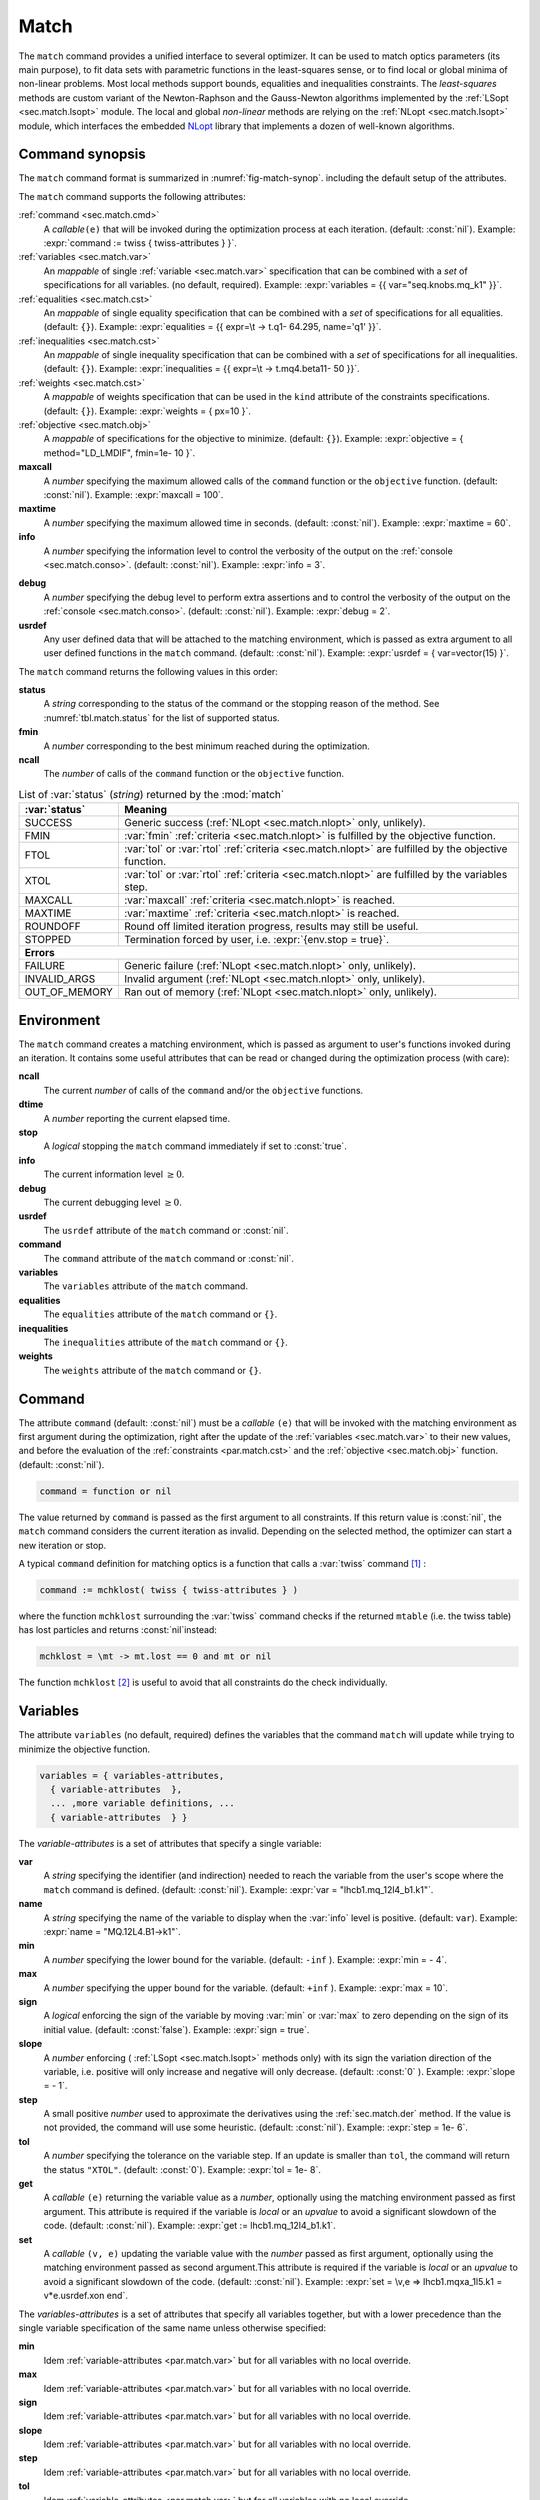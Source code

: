 .. role:: raw-latex(raw)
   :format: latex

Match
=====
.. _ch.cmd.match:

The :literal:`match` command provides a unified interface to several optimizer. It can be used to match optics parameters (its main purpose), to fit data sets with parametric functions in the least-squares sense, or to find local or global minima of non-linear problems. Most local methods support bounds, equalities and inequalities constraints. The *least-squares* methods are custom variant of the Newton-Raphson and the Gauss-Newton algorithms implemented by the :ref:`LSopt <sec.match.lsopt>` module. The local and global *non-linear* methods are relying on the :ref:`NLopt <sec.match.lsopt>` module, which interfaces the embedded `NLopt <https://nlopt.readthedocs.io/en/latest/>`_ library that implements a dozen of well-known algorithms.

Command synopsis
----------------
.. _sec.match.synop:


The :literal:`match` command format is summarized in :numref:`fig-match-synop`. including the default setup of the attributes.


.. code-block::
	:caption: Synopsis of the :literal:`match` command with default setup.
	:name: fig-match-synop

	status, fmin, ncall = match { 
		command		= function or nil, 
		variables 	= { variables-attributes }, 
					{ variable-attributes }, 
					..., more variable definitions, ... 
					{ variable-attributes }, 
		equalities 	= { constraints-attributes}, 
					{ constraint-attributes }, 
					..., more equality definitions, ... 
					{ constraint-attributes }, 
		inequalities 	= { constraints-attributes }, 
					{ constraint-attributes }, 
					..., more inequality definitions,... 
					{ constraint-attributes }, 
		weights 	= { weights-list }, 
		objective 	= {  objective-attributes }, 
		maxcall=nil,  	-- call limit 
		maxtime=nil,  	-- time limit 
		info=nil,  	-- information level (output on terminal) 
		debug=nil, 	-- debug information level (output on terminal) 
		usrdef=nil,  	-- user defined data attached to the environment 
	}


The :literal:`match` command supports the following attributes:

.. _match.attr:

:ref:`command <sec.match.cmd>`
	A *callable*\ :literal:`(e)` that will be invoked during the optimization process at each iteration. (default: :const:`nil`). 
	Example: :expr:`command := twiss { twiss-attributes } }`.

:ref:`variables <sec.match.var>`
	An *mappable* of single :ref:`variable <sec.match.var>` specification that can be combined with a *set* of specifications for all variables. (no default, required). 
	Example: :expr:`variables = {{ var="seq.knobs.mq_k1" }}`.

:ref:`equalities <sec.match.cst>`
	An *mappable* of single equality specification that can be combined with a *set* of specifications for all equalities. (default: :literal:`{}`). 
	Example: :expr:`equalities = {{  expr=\t -> t.q1- 64.295, name='q1' }}`.

:ref:`inequalities <sec.match.cst>`
	An *mappable* of single inequality specification that can be combined with a *set* of specifications for all inequalities. (default: :literal:`{}`). 
	Example: :expr:`inequalities = {{  expr=\t -> t.mq4.beta11- 50 }}`.

:ref:`weights <sec.match.cst>`
	A *mappable* of weights specification that can be used in the :literal:`kind` attribute of the constraints specifications. (default: :literal:`{}`). 
	Example: :expr:`weights = { px=10 }`.

:ref:`objective <sec.match.obj>`
	A *mappable* of specifications for the objective to minimize. (default: :literal:`{}`). 
	Example: :expr:`objective = { method="LD_LMDIF", fmin=1e- 10 }`.

**maxcall**
	A *number* specifying the maximum allowed calls of the :literal:`command` function or the :literal:`objective` function. (default: :const:`nil`).
	Example: :expr:`maxcall = 100`.

**maxtime**
	A *number* specifying the maximum allowed time in seconds. (default: :const:`nil`).
	Example: :expr:`maxtime = 60`.

**info**	
	A *number* specifying the information level to control the verbosity of the output on the :ref:`console <sec.match.conso>`. (default: :const:`nil`). 
 	Example: :expr:`info = 3`.

.. _match.debug:

**debug** 
	A *number* specifying the debug level to perform extra assertions and to control the verbosity of the output on the :ref:`console <sec.match.conso>`. (default: :const:`nil`). 
	Example: :expr:`debug = 2`.

**usrdef** 
	Any user defined data that will be attached to the matching environment, which is passed as extra argument to all user defined functions in the :literal:`match` command. (default: :const:`nil`). 
	Example: :expr:`usrdef = { var=vector(15) }`.


The :literal:`match` command returns the following values in this order:

**status**
	 A *string* corresponding to the status of the command or the stopping reason of the method. See :numref:`tbl.match.status` for the list of supported status.

**fmin**
	 A *number* corresponding to the best minimum reached during the optimization.

**ncall**
	 The *number* of calls of the :literal:`command` function or the :literal:`objective` function.

.. table:: List of :var:`status` (*string*) returned by the :mod:`match`
	:name: tbl.match.status
	:align: center
	
	+---------------+------------------------------------------------------------------------------------------------------+
	| :var:`status` | Meaning                                                                                              |
	+===============+======================================================================================================+
	| SUCCESS       | Generic success (:ref:`NLopt <sec.match.nlopt>` only, unlikely).                                     |
	+---------------+------------------------------------------------------------------------------------------------------+
	| FMIN          | :var:`fmin` :ref:`criteria <sec.match.nlopt>` is fulfilled by the objective function.                |
	+---------------+------------------------------------------------------------------------------------------------------+
	| FTOL          | :var:`tol` or :var:`rtol` :ref:`criteria <sec.match.nlopt>` are fulfilled by the objective function. |
	+---------------+------------------------------------------------------------------------------------------------------+
	| XTOL          | :var:`tol` or :var:`rtol` :ref:`criteria <sec.match.nlopt>` are fulfilled by the variables step.     |
	+---------------+------------------------------------------------------------------------------------------------------+
	| MAXCALL       | :var:`maxcall` :ref:`criteria <sec.match.nlopt>` is reached.                                         |
	+---------------+------------------------------------------------------------------------------------------------------+
	| MAXTIME       | :var:`maxtime` :ref:`criteria <sec.match.nlopt>` is reached.                                         |
	+---------------+------------------------------------------------------------------------------------------------------+
	| ROUNDOFF      | Round off limited iteration progress, results may still be useful.                                   |
	+---------------+------------------------------------------------------------------------------------------------------+
	| STOPPED       | Termination forced by user, i.e. :expr:`{env.stop = true}`\ .                                        |
	+---------------+------------------------------------------------------------------------------------------------------+
	|                         **Errors**                                                                                   |
	+---------------+------------------------------------------------------------------------------------------------------+
	| FAILURE       | Generic failure (:ref:`NLopt <sec.match.nlopt>` only, unlikely).                                     |
	+---------------+------------------------------------------------------------------------------------------------------+
	| INVALID_ARGS  | Invalid argument (:ref:`NLopt <sec.match.nlopt>` only, unlikely).                                    |
	+---------------+------------------------------------------------------------------------------------------------------+
	| OUT_OF_MEMORY | Ran out of memory (:ref:`NLopt <sec.match.nlopt>` only, unlikely).                                   |
	+---------------+------------------------------------------------------------------------------------------------------+

Environment
-----------
.. _sec.match.env:

The :literal:`match` command creates a matching environment, which is passed as argument to user's functions invoked during an iteration. It contains some useful attributes that can be read or changed during the optimization process (with care):

**ncall**
	 The current *number* of calls of the :literal:`command` and/or the :literal:`objective` functions.
**dtime**
	 A *number* reporting the current elapsed time.
**stop**
	 A *logical* stopping the :literal:`match` command immediately if set to :const:`true`.
**info**
	 The current information level :math:`\geq 0`.
**debug**
	 The current debugging level :math:`\geq 0`.
**usrdef**
	 The :literal:`usrdef` attribute of the :literal:`match` command or :const:`nil`.
**command**
	 The :literal:`command` attribute of the :literal:`match` command or :const:`nil`.
**variables**
	 The :literal:`variables` attribute of the :literal:`match` command.
**equalities**
	 The :literal:`equalities` attribute of the :literal:`match` command or :literal:`{}`.
**inequalities**
	 The :literal:`inequalities` attribute of the :literal:`match` command or :literal:`{}`.
**weights**
	 The :literal:`weights` attribute of the :literal:`match` command or :literal:`{}`.


Command
-------
.. _sec.match.cmd:

The attribute :literal:`command` (default: :const:`nil`) must be a *callable* :literal:`(e)` that will be invoked with the matching environment as first argument during the optimization, right after the update of the :ref:`variables <sec.match.var>` to their new values, and before the evaluation of the :ref:`constraints <par.match.cst>` and the :ref:`objective <sec.match.obj>` function. (default: :const:`nil`).

.. code-block:: 

	command = function or nil

The value returned by :literal:`command` is passed as the first argument to all constraints. If this return value is :const:`nil`, the :literal:`match` command considers the current iteration as invalid. Depending on the selected method, the optimizer can start a new iteration or stop.

A typical :literal:`command` definition for matching optics is a function that calls a :var:`twiss` command [#f1]_ :

.. code-block::

	command := mchklost( twiss { twiss-attributes } )

where the function :literal:`mchklost` surrounding the :var:`twiss` command checks if the returned :literal:`mtable` (i.e. the twiss table) has lost particles and returns :const:`nil`\ instead:

.. code-block::

	mchklost = \mt -> mt.lost == 0 and mt or nil

The function :literal:`mchklost` [#f2]_ is useful to avoid that all constraints do the check individually.


Variables
---------
.. _sec.match.var:

The attribute :literal:`variables` (no default, required) defines the variables that the command :literal:`match` will update while trying to minimize the objective function.

.. code-block:: 

	variables = { variables-attributes, 
	  { variable-attributes  }, 
	  ... ,more variable definitions, ... 
	  { variable-attributes  } }

The *variable-attributes* is a set of attributes that specify a single variable:

.. _par.match.var:

**var**
	A *string* specifying the identifier (and indirection) needed to reach the variable from the user's scope where the :literal:`match` command is defined. (default: :const:`nil`). 
	Example: :expr:`var = "lhcb1.mq_12l4_b1.k1"`.

**name**
	A *string* specifying the name of the variable to display when the :var:`info` level is positive. (default: :literal:`var`). 
	Example: :expr:`name = "MQ.12L4.B1->k1"`.

**min**
	A *number* specifying the lower bound for the variable. (default: :literal:`-inf` ). 
	Example: :expr:`min = - 4`.

**max**
	A *number* specifying the upper bound for the variable. (default: :literal:`+inf` ). 
	Example: :expr:`max = 10`.

**sign** 
	A *logical* enforcing the sign of the variable by moving :var:`min` or :var:`max` to zero depending on the sign of its initial value. (default: :const:`false`). 
	Example: :expr:`sign = true`.

**slope** 
	A *number* enforcing ( :ref:`LSopt <sec.match.lsopt>` methods only) with its sign the variation direction of the variable, i.e. positive will only increase and negative will only decrease. (default: :const:`0` ). 
	Example: :expr:`slope = - 1`.

**step** 
	A small positive *number* used to approximate the derivatives using the :ref:`sec.match.der` method. If the value is not provided, the command will use some heuristic. (default: :const:`nil`). 
	Example: :expr:`step = 1e- 6`.

**tol** 
	A *number* specifying the tolerance on the variable step. If an update is smaller than :literal:`tol`, the command will return the status :literal:`"XTOL"`. (default: :const:`0`). 
	Example: :expr:`tol = 1e- 8`.

**get** 
	A *callable* :literal:`(e)` returning the variable value as a *number*, optionally using the matching environment passed as first argument. This attribute is required if the variable is *local* or an *upvalue* to avoid a significant slowdown of the code. (default: :const:`nil`). 
	Example: :expr:`get := lhcb1.mq_12l4_b1.k1`.

**set** 
	A *callable* :literal:`(v, e)` updating the variable value with the *number* passed as first argument, optionally using the matching environment passed as second argument.This attribute is required if the variable is *local* or an *upvalue* to avoid a significant slowdown of the code. (default: :const:`nil`). 
	Example: :expr:`set = \v,e => lhcb1.mqxa_1l5.k1 = v*e.usrdef.xon end`.


The *variables-attributes* is a set of attributes that specify all variables together, but with a lower precedence than the single variable specification of the same name unless otherwise specified:

**min**
	 Idem :ref:`variable-attributes <par.match.var>` but for all variables with no local override.

**max**
	 Idem :ref:`variable-attributes <par.match.var>` but for all variables with no local override.

**sign**
	 Idem :ref:`variable-attributes <par.match.var>` but for all variables with no local override.

**slope**
	 Idem :ref:`variable-attributes <par.match.var>` but for all variables with no local override.

**step**
	 Idem :ref:`variable-attributes <par.match.var>` but for all variables with no local override.

**tol**
	 Idem :ref:`variable-attributes <par.match.var>` but for all variables with no local override.

**rtol** 
	A *number* specifying the relative tolerance on all variable steps. If an update is smaller than :literal:`rtol` relative to its variable value, the command will return the status :literal:`"XTOL"`\ . (default: :const:`eps`). 
	Example: :expr:`tol = 1e- 8`.

**nvar**
	A *number* specifying the number of variables of the problem. It is useful when the problem is made abstract with functions and it is not possible to deduce this count from single variable definitions, or one needs to override it. (default: :const:`nil`). 
 	Example: :expr:`nvar = 15`.

**get**
	A *callable* :literal:`(x, e)` updating a *vector* passed as first argument with the values of all variables, optionally using the matching environment passed as second argument. This attribute supersedes all single variable :literal:`get` and may be useful when it is better to read all the variables together, or when they are all *local*\ s or *upvalue*\ s. (default: :const:`nil`). 
	Example: :expr:`get = \x,e -> e.usrdef.var:copy(x)`.

**set**
	A *callable* :literal:`(x, e)` updating all the variables with the values passed as first argument in a *vector*, optionally using the matching environment passed as second argument. This attribute supersedes all single variable :literal:`get` and may be useful when it is better to read all the variables together, or when they are all *local*\ s or *upvalue*\ s.(default: :const:`nil`). 
	Example: :expr:`set = \x,e -> x:copy(e.usrdef.var)`.

**nowarn**
	A *logical* disabling a warning emitted when the definition of :literal:`get` and :literal:`set` are advised but not defined. It is safe to not define :literal:`get` and :literal:`set` in such case, but it will significantly slowdown the code. (default: :const:`nil`). 
	Example: :expr:`nowarn = true`.

.. _sec.match.cst:

Constraints
-----------

The attributes :literal:`equalities` (default: :literal:`{}`) and :literal:`inequalities` (default: :literal:`{}`) define the constraints that the command :literal:`match` will try to satisfy while minimizing the objective function. Equalities and inequalities are considered differently when calculating the :ref:`penalty function <sec.match.fun>`.

.. code-block:: 

	equalities = { constraints-attributes,
			{ constraint-attributes } , 
			... more equality definitions ... 
			{ constraint-attributes } },

	inequalities = { constraints-attributes,
			{ constraint-attributes } , 
			... more inequality definitions ... 
			{ constraint-attributes } },

	weights = { weights-list },

.. _par.match.cst:

The *constraint-attributes* is a set of attributes that specify a single constraint, either an *equality* or an *inequality*:

	**expr** 
		A *callable* :literal:`(r, e)` returning the constraint value as a *number*, optionally using the result of :literal:`command` passed as first argument, and the matching environment passed as second argument. (default: :const:`nil`)
		Example: :expr:`expr = \t -> t.IP8.beta11 - beta_ip8`.

	**name**
	 	A *string* specifying the name of the constraint to display when the :literal:`info` level is positive. (default: :const:`nil`). 
		Example: :expr:`name = "betx@IP8"`.

	**kind** 	
		A *string* specifying the kind to refer to for the weight of the constraint, taken either in the user-defined or in the default :ref:`weights-list<par.match.wght>`\ . (default: :const:`nil`). 
		Example: :expr:`kind = "dq1"`.

	**weight**
		A *number* used to override the weight of the constraint. (default: :const:`nil`). 
		Example: :expr:`weight = 100`.

	**tol** 
		A *number* specifying the tolerance to apply on the constraint when checking for its fulfillment. (default: ). 
		Example: :expr:`tol = 1e- 6`.


The *constraints-attributes* is a set of attributes that specify all equalities or inequalities constraints together, but with a lower precedence than the single constraint specification of the same name unless otherwise specified:

	**tol**
		Idem :ref:`constraint-attributes <par.match.cst>`, but for all constraints with no local override.

	**nequ**
		A *number* specifying the number of equations (i.e. number of equalities or inequalities) of the problem. It is useful when the problem is made abstract with functions and it is not possible to deduce this count from single constraint definitions, or one needs to override it. (default: :const:`nil`). 
		Example: :expr:`nequ = 15`.

	**exec**
		A *callable* :literal:`(x, c, cjac)` updating a *vector* passed as second argument with the values of all constraints, and updating an optional *matrix* passed as third argument with the Jacobian of all constraints (if not :const:`nil`), using the variables values passed in a *vector* as first argument. This attribute supersedes all constraints :literal:`expr` and may be useful when it is better to update all the constraints together. (default: :const:`nil`). 
		Example: :expr:`exec = myinequ`, where (:literal:`nvar=2` and :literal:`nequ=2`)

.. code::

		local function myinequ (x, c, cjac) 
	  		c:fill { 8*x[1] ^ 3 - x[2] ; (1 - x[1])^3 - x[2] } 
		 	if cjac then -- fill [2x2] matrix if present 
				cjac:fill { 24*x[1]^2, - 1 ; - 3*(1 - x[1])^ 2, - 1 }
	  		end
		end

\
	**disp** 
		A *logical* disabling the display of the equalities in the summary if it is explicitly set to :const:`false`. This is useful for fitting data where equalities are used to compute the residuals. (default: :const:`nil`). 
		Example: :expr:`disp = false`.

.. _par.match.wght:

The *weights-list* is a set of attributes that specify weights for kinds used by constraints. It allows to override the default weights of the supported kinds summarized in the :numref:`tbl.match.wght`, or to extend this list with new kinds and weights. The default weight for any undefined :literal:`kind` is :const:`1`. 
Example: :expr:`weights = { q1=100, q2=100, mykind=3 }`.

.. table:: List of supported kinds *string* and their default weights (*number*).
	:name: tbl.match.wght
	:align: center

	+---------------+-------------+-------------+-------------+-------------+-------------+----------------+
	|Name           |Weight       |Name         |Weight       |Name         |Weight       |Generic name    |	
	+===============+=============+=============+=============+=============+=============+================+
	|:var:`x`       |:const:`10`  |:var:`y`     |:const:`10`  |:var:`t`     |:const:`10`  |                |   
	+---------------+-------------+-------------+-------------+-------------+-------------+----------------+
	|:var:`dx`      |:const:`10`  |:var:`dy`    |:const:`10`  |:var:`dt`    |:const:`10`  |:var:`d`        |   
	+---------------+-------------+-------------+-------------+-------------+-------------+----------------+
	|:var:`dpx`     |:const:`100` |:var:`dpy`   |:const:`100` |:var:`dpt`   |:const:`100` |:var:`dp`       |   
	+---------------+-------------+-------------+-------------+-------------+-------------+----------------+
	|:var:`ddx`     |:const:`10`  |:var:`ddy`   |:const:`10`  |:var:`ddt`   |:const:`10`  |:var:`dd`       |   
	+---------------+-------------+-------------+-------------+-------------+-------------+----------------+
	|:var:`ddpx`    |:const:`100` |:var:`ddpy`  |:const:`100` |:var:`ddpt`  |:const:`100` |:var:`ddp`      |   
	+---------------+-------------+-------------+-------------+-------------+-------------+----------------+
	|:var:`wx`      |:const:`1`   |:var:`wy`    |:const:`1`   |:var:`wz`    |:const:`1`   |:var:`w`        |   
	+---------------+-------------+-------------+-------------+-------------+-------------+----------------+
	|:var:`phix`    |:const:`1`   |:var:`phiy`  |:const:`1`   |:var:`phiz`  |:const:`1`   |:var:`phi`      |   
	+---------------+-------------+-------------+-------------+-------------+-------------+----------------+
	|:var:`betx`    |:const:`1`   |:var:`bety`  |:const:`1`   |:var:`betz`  |:const:`1`   |:var:`beta`     |   
	+---------------+-------------+-------------+-------------+-------------+-------------+----------------+
	|:var:`alfx`    |:const:`10`  |:var:`alfy`  |:const:`10`  |:var:`alfz`  |:const:`10`  |:var:`alfa`     |   
	+---------------+-------------+-------------+-------------+-------------+-------------+----------------+
	|:var:`mux`     |:const:`10`  |:var:`muy`   |:const:`10`  |:var:`muz`   |:const:`10`  |:var:`mu`       |   
	+---------------+-------------+-------------+-------------+-------------+-------------+----------------+
	|:var:`beta1`   |:const:`1`   |:var:`beta2` |:const:`1`   |:var:`beta3` |:const:`1`   |:var:`beta`     |   
	+---------------+-------------+-------------+-------------+-------------+-------------+----------------+
	|:var:`alfa1`   |:const:`10`  |:var:`alfa2` |:const:`10`  |:var:`alfa3` |:const:`10`  |:var:`alfa`     |   
	+---------------+-------------+-------------+-------------+-------------+-------------+----------------+
	|:var:`mu1`     |:const:`10`  |:var:`mu2`   |:const:`10`  |:var:`mu3`   |:const:`10`  |:var:`mu`       |   
	+---------------+-------------+-------------+-------------+-------------+-------------+----------------+
	|:var:`q1`      |:const:`10`  |:var:`q2`    |:const:`10`  |:var:`q3`    |:const:`10`  |:var:`q`        |   
	+---------------+-------------+-------------+-------------+-------------+-------------+----------------+
	|:var:`dq1`     |:const:`1`   |:var:`dq2`   |:const:`1`   |:var:`dq3`   |:const:`1`   |:var:`dq`       |   
	+---------------+-------------+-------------+-------------+-------------+-------------+----------------+
.. _sec.match.obj:

Objective
---------

The attribute :literal:`objective` (default: :literal:`{}`) defines the objective that the command :literal:`match` will try to minimize.

.. code-block::

	objective = { objective-attributes },

.. _par.match.obj:

The *objective-attributes* is a set of attributes that specify the objective to fulfill:

	**method** 
		A *string* specifying the algorithm to use for solving the problem, see Tables :numref:`tbl.match.mthd`, :numref:`tbl.match.lmthd` and :numref:`tbl.match.gmthd`. (default: :literal:`"LN_COBYLA"` if :literal:`objective.exec` is defined, :literal:`"LD_JACOBIAN"` otherwise). 
		Example: :expr:`method = "LD_LMDIF"`.

	**submethod** 
		A *string* specifying the algorithm from NLopt module to use for solving the problem locally when the method is an augmented algorithm, see Tables :numref:`tbl.match.lmthd` and :numref:`tbl.match.gmthd` (default: :literal:`"LN_COBYLA"`). 
		Example: :expr:`method = "AUGLAG", submethod = "LD_SLSQP"`.

	**fmin** 
		A *number* corresponding to the minimum to reach during the optimization. For least squares problems, it corresponds to the tolerance on the :ref:`penalty function <sec.match.fun>`. If an iteration finds a value smaller than :literal:`fmin` and all the constraints are fulfilled, the command will return the status :literal:`"FMIN"` . (default: :const:`nil`). 
		Example: :expr:`fmin = 1e- 12`.

	**tol** 
		A *number* specifying the tolerance on the objective function step. If an update is smaller than :literal:`tol`, the command will return the status :literal:`"FTOL"`. (default: :const:`0`). 
		Example: :expr:`tol = 1e- 10`.

	**rtol** 
		A *number* specifying the relative tolerance on the objective function step. If an update is smaller than :literal:`rtol` relative to its step value, the command will return the status :literal:`"FTOL"` (default: :const:`nil`). 
		Example: :expr:`tol = 1e- 8`.

	**bstra** 
		A *number* specifying the strategy to select the *best case* of the :ref:`objective <sec.match.fun>` function. (default: :const:`nil`). 
		Example: :expr:`bstra = 0`. [#f3]_

	**broyden** 
		A *logical* allowing the Jacobian approximation by finite difference to update its columns with a *Broyden's rank one* estimates when the step of the corresponding variable is almost collinear with the variables step vector. This option may save some expensive calls to :literal:`command`, e.g. save Twiss calculations, when it does not degrade the rate of convergence of the selected method. (default: :const:`nil`).
		Example: :expr:`broyden = true`.

	**reset** 
		A *logical* specifying to the :literal:`match` command to restore the initial state of the variables before returning. This is useful to attempt an optimization without changing the state of the variables. Note that if any function amongst :literal:`command`, variables :literal:`get` and :literal:`set`, constraints :literal:`expr` or :literal:`exec`, or objective :literal:`exec` have side effects on the environment, these will be persistent. (default: :const:`nil`). 
		Example: :expr:`reset = true`.

	**exec** 
		A *callable* :literal:`(x, fgrd)` returning the value of the objective function as a *number*, and updating a *vector* passed as second argument with its gradient, using the variables values passed in a *vector* as first argument. (default: :const:`nil`). 
		Example: :expr:`exec = myfun`, where (:literal:`nvar=2`)
	
.. code-block::

		local function myfun(x, fgrd) 
			if =fgrd then -- fill [2x1] vector if present
				fgrd:fill { 0, 0.5/sqrt(x[2]) }
		 	end
			return sqrt(x[2])
		end

\

	**grad** 
		A *logical* enabling (:const:`true`) or disabling (:const:`false`) the approximation by finite difference of the gradient of the objective function or the Jacobian of the constraints. A :const:`nil` value will be converted to :const:`true` if no :literal:`exec` function is defined and the selected :literal:`method` requires derivatives (:literal:`D`), otherwise it will be converted to :const:`false`. (default: :const:`nil`). 
		Example: :expr:`grad = false`.

	**bisec**
		A *number* specifying (:ref:`LSopt <sec.match.lsopt>` methods only) the maximum number of attempt to minimize an increasing objective function by reducing the variables steps by half, i.e. that is a :ref:`line search <ref.algo.linesearch>` using :math:`\alpha=0.5^k` where :math:`k=0..\text{bisec}`. (default: :literal:`3`)
		Example: :expr:`bisec = 9`.

	**rcond** 
		A *number* specifying ( :ref:`LSopt <sec.match.lsopt>` methods only) how to determine the effective rank of the Jacobian while solving the least squares system (see :literal:`ssolve` from the :doc:`Linear Algebra <linalg>` module). This attribute can be updated between iterations, e.g. through :literal:`env.objective.rcond`. (default: :literal:`eps` ). 
		Example: :expr:`rcond = 1e- 14`.

	**jtol**
		A *number* specifying (:ref:`LSopt <sec.match.lsopt>` methods only) the tolerance on the norm of the Jacobian rows to reject useless constraints. This attribute can be updated between iterations, e.g. through :literal:`env.objective.jtol`. (default: :literal:`eps`). 
		Example: :expr:`tol = 1e- 14`.

	**jiter**
		A *number* specifying (:ref:`LSopt <sec.match.lsopt>` methods only) the maximum allowed attempts to solve the least squares system when variables are rejected, e.g. wrong slope or out-of-bound values. (default: :const:`10`). 
		Example: :expr:`jiter = 15`.

	**jstra**
		A *number* specifying (:ref:`LSopt <sec.match.lsopt>` methods only) the strategy to use for reducing the variables of the least squares system. (default: ). 
		Example: :expr:`jstra = 3`. [#f4]_


======== ========================================================================= 
jstra    Strategy for reducing variables of least squares system.                 
======== ========================================================================= 
0        no variables reduction, constraints reduction is still active.           
1        reduce system variables for bad slopes and out-of-bound values.          
2        idem 1, but bad slopes reinitialize variables to their original state.   
3        idem 2, but strategy switches definitely to 0 if :literal:`jiter` is reached.  
======== ========================================================================= 

.. _sec.match.algo:

Algorithms
----------

The :literal:`match` command supports local and global optimization algorithms through the :literal:`method` attribute, as well as combinations of them with the :literal:`submethod` attribute (see :ref:`objective<sec.match.obj>`). The method should be selected according to the kind of problem that will add a prefix to the method name: local (:literal:`L`) or global (:literal:`G`), with (:literal:`D`) or without (:literal:`N`) derivatives, and least squares or nonlinear function minimization. When the method requires the derivatives (:literal:`D`) and no :literal:`objective.exec` function is defined or the attribute :literal:`grad` is set to :const:`false`, the :literal:`match` command will approximate the derivatives, i.e. gradient and Jacobian, by the finite difference method (see :ref:`derivatives <sec.match.der>`}).

Most global optimization algorithms explore the variables domain with methods belonging to stochastic sampling, deterministic scanning, and splitting strategies, or a mix of them. Hence, all global methods require *boundaries* to define the searching region, which may or may not be internally scaled to a hypercube. Some global methods allow to specify with the :literal:`submethod` attribute, the local method to use for searching local minima. If this is not the case, it is wise to refine the global solution with a local method afterward, as global methods put more effort on finding global solutions than precise local minima. The global (:literal:`G`) optimization algorithms, with (:literal:`D`) or without (:literal:`N`) derivatives, are listed in :numref:`tbl.match.gmthd`.

.. _ref.iteration.step:
.. _ref.algo.linesearch:

Most local optimization algorithms with derivatives are variants of the Newton iterative method suitable for finding local minima of nonlinear vector-valued function :math:`\vec{f}(\vec{x})`, i.e. searching for stationary points. The iteration steps :math:`\vec{h}` are given by the minimization :math:`\vec{h}=-\alpha(\nabla^2\vec{f})^{-1}\nabla\vec{f}`, coming from the local approximation of the function at the point :math:`\vec{x}+\vec{h}` by its Taylor series truncated at second order :math:`\vec{f}(\vec{x}+\vec{h})\approx \vec{f}(\vec{x})+\vec{h}^T\nabla\vec{f}(\vec{x})+\frac{1}{2}\vec{h}^T\nabla^2\vec{f}(\vec{x})\vec{h}`,
and solved for :math:`\nabla_{\vec{h}}\vec{f}=0`. The factor :math:`\alpha>0` is part of the line search strategy , which is sometimes replaced or combined with a trusted region strategy like in the Leverberg-Marquardt algorithm. The local (:literal:`L`) optimization algorithms, with (:literal:`D`) or without (:literal:`N`) derivatives, are listed in :numref:`tbl.match.mthd` for least squares methods and in :numref:`tbl.match.lmthd` for non-linear methods, and can be grouped by family of algorithms:

**Newton**
	An iterative method to solve nonlinear systems that uses iteration step given by the minimization :math:`\vec{h}=-\alpha(\nabla^2\vec{f})^{-1}\nabla\vec{f}`.

**Newton-Raphson**
	An iterative method to solve nonlinear systems that uses iteration step given by the minimization :math:`\vec{h}=-\alpha(\nabla\vec{f})^{-1}\vec{f}`.

**Gradient-Descent**
	An iterative method to solve nonlinear systems that uses iteration step given by :math:`\vec{h}=-\alpha\nabla\vec{f}`.

**Quasi-Newton**
	A variant of the Newton method that uses BFGS approximation of the Hessian :math:`\nabla^2\vec{f}` or its inverse :math:`(\nabla^2\vec{f})^{-1}`, based on values from past iterations.

**Gauss-Newton** 
	A variant of the Newton method for *least-squares* problems that uses iteration step given by the minimization :math:`\vec{h}=-\alpha(\nabla\vec{f}^T\nabla\vec{f})^{-1}(\nabla\vec{f}^T\vec{f})`, where the Hessian :math:`\nabla^2\vec{f}` is approximated by :math:`\nabla\vec{f}^T\nabla\vec{f}` with :math:`\nabla\vec{f}` being the Jacobian of the residuals :math:`\vec{f}`.

**Levenberg-Marquardt**
	A hybrid G-N and G-D method for *least-squares* problems that uses iteration step given by the minimization :math:`\vec{h}=-\alpha(\nabla\vec{f}^T\nabla\vec{f}+\mu\vec{D})^{-1}(\nabla\vec{f}^T\vec{f})`, where `\mu>0` is the damping term selecting the method G-N (small :math:`\mu`) or G-D (large :math:`\mu`), and :math:`\vec{D}=\mathrm{diag}(\nabla\vec{f}^T\nabla\vec{f})`.

**Simplex**
	A linear programming method (simplex method) working without using any derivatives.

**Nelder-Mead**
	A nonlinear programming method (downhill simplex method) working without using any derivatives.

**Principal-Axis**
	An adaptive coordinate descent method working without using any derivatives, selecting the descent direction from the Principal Component Analysis.

Stopping criteria
"""""""""""""""""
.. _sec.match.stop:

The :literal:`match` command will stop the iteration of the algorithm and return one of the following :literal:`status` if the corresponding criteria, *checked in this order*, is fulfilled (see also :numref:`tbl.match.status`):

	:literal:`STOPPED` 
		Check :literal:`env.stop == true`, i.e. termination forced by a user-defined function.

	:literal:`FMIN`
		Check :math:`f\leq f_{\min}` if :math:`c_{\text{fail}} = 0` or :literal:`bstra == 0`, where :math:`f` is the current value of the objective function, and :math:`c_{\text{fail}}` is the number of failed constraints (i.e. feasible point).

	:literal:`FTOL` 
		Check :math:`|\Delta f| \leq f_{\text{tol}}` or :math:`|\Delta f| \leq f_{\text{rtol}}\,|f|` if :math:`c_{\text{fail}} = 0`, where :math:`f` and :math:`\Delta f` are the current value and step of the objective function, and :math:`c_{\text{fail}}` the number of failed constraints (i.e. feasible point).

	:literal:`XTOL`
		Check :math:`\max (|\Delta \vec{x}|-\vec{x}_{\text{tol}}) \leq 0` or :math:`\max (|\Delta \vec{x}|-\vec{x}_{\text{rtol}}\circ|\vec{x}|) \leq 0`, where :math:`\vec{x}` and :math:`\Delta\vec{x}` are the current values and steps of the variables. Note that these criteria are checked even for non feasible points, i.e. :math:`c_{\text{fail}} > 0`, as the algorithm can be trapped in a local minima that does not satisfy the constraints.

	:literal:`ROUNDOFF`
		Check :math:`\max (|\Delta \vec{x}|-\varepsilon\,|\vec{x}|) \leq 0` if :math:`\vec{x}_{\text{rtol}} < \varepsilon`, where :math:`\vec{x}` and :math:`\Delta\vec{x}` are the current values and steps of the variables. The :ref:`LSopt <sec.match.lsopt>` module returns also this status if the Jacobian is full of zeros, which is :literal:`jtol` dependent during its :literal:`jstra` reductions.

	:literal:`MAXCALL`
		Check :literal:`env.ncall >= maxcall` if :literal:`maxcall > 0`.

	:literal:`MAXTIME`
		Check :literal:`env.dtime >= maxtime` if :literal:`maxtime > 0`.

.. _sec.match.fun:

Objective function
""""""""""""""""""

The objective function is the key point of the :literal:`match` command, specially when tolerances are applied to it or to the constraints, or the best case strategy is changed. It is evaluated as follows:

#. Update user's :literal:`variables` with the *vector* :math:`\vec{x}`.

#. Evaluate the *callable* :literal:`command` if defined and pass its value to the constraints.

#. Evaluate the *callable* :literal:`objective.exec` if defined and save its value :math:`f`.

#. Evaluate the *callable* :literal:`equalities.exec` if defined, otherwise evaluate all the functions :literal:`equalities[].expr(cmd,env)`, and use the result to fill the *vector* :math:`\vec{c}^{=}`.

#. Evaluate the *callable* :literal:`inequalities.exec` if defined, otherwise evaluate all the functions :literal:`inequalities[].expr(cmd,env)` and use the result to fill the *vector* :math:`\vec{c}^{\leq}`.

#. Count the number of invalid constraints :math:`c_{\text{fail}} = \text{card}\{ |\vec{c}^{=}| > \vec{c}^{=}_{\text{tol}}\} + \text{card}\{ \vec{c}^{\leq} > \vec{c}^{\leq}_{\text{tol}}\}`.

#. Calculate the *penalty* :math:`p = \|\vec{c}\|/\|\vec{w}\|`, where :math:`\vec{c} = \vec{w}\circ \genfrac[]{0pt}{1}{\vec{c}^{=}}{\vec{c}^{\leq}}` and :math:`\vec{w}` is the weights *vector* of the constraints. Set :math:`f=p` if the *callable* :literal:`objective.exec` is undefined. [#f5]_

#. Save the current iteration state as the best state depending on the strategy :literal:`bstra`. The default :literal:`bstra=nil` corresponds to the last strategy

+-------+--------------------------------------------------------------------------------------------------------------------------------------------------------------------------------------------------------+
| bstra | Strategy for selecting the best case of the objective function.                                                                                                                                        |
+=======+========================================================================================================================================================================================================+
| 0     | :math:`f < f^{\text{best}}_{\text{min}}` , no feasible point check.                                                                                                                                    |
+-------+--------------------------------------------------------------------------------------------------------------------------------------------------------------------------------------------------------+
| 1     | :math:`c_{\text{fail}} \leq c^{\text{best}}_{\text{fail}}` and :math:`f < f^{\text{best}}_{\text{min}}` , improve both feasible point and objective.                                                   |
+-------+--------------------------------------------------------------------------------------------------------------------------------------------------------------------------------------------------------+
| \-    | :math:`c_{\text{fail}} < c^{\text{best}}_{\text{fail}}` or :math:`c_{\text{fail}} = c^{\text{best}}_{\text{fail}}` and :math:`f < f^{\text{best}}_{\text{min}}`, improve feasible point or objective.  |
+-------+--------------------------------------------------------------------------------------------------------------------------------------------------------------------------------------------------------+

.. _sec.match.der:

Derivatives
"""""""""""

The derivatives are approximated by the finite difference methods when the selected algorithm requires them (:literal:`D`) and the function :literal:`objective.exec` is undefined or the attribute :literal:`grad=false`. The difficulty of the finite difference methods is to choose the small step :math:`h` for the difference. The :literal:`match` command uses the *forward difference method* with a step :math:`h = 10^{-4}\,\}\vec{h}\}`, where :math:`\vec{h}` is the last `iteration steps <sec.match.algo>`, unless it is overridden by the user with the variable attribute :literal:`step`. In order to avoid zero step size, which would be problematic for the calculation of the Jacobian, the choice of :math:`h` is a bit more subtle:


.. math:: 

    \frac{\partial f_j}{\partial x_i} \approx \frac{f_j(\vec{x}+h\vec{e_i}) - f_j(\vec{x})}{h}\quad ; \quad
    h =     
    \begin{cases}
    10^{-4}\,\|\vec{h}\| & \text{if } \|\vec{h}\| \not= 0 \\
    10^{-8}\,\|\vec{x}\| & \text{if } \|\vec{h}\| = 0 \text{ and }  \|\vec{x}\| \not= 0 \\
    10^{-10} & \text{otherwise.}
    \end{cases}


Hence the approximation of the Jacobian will need an extra evaluation of the objective function per variable. If this evaluation has an heavy cost, e.g. like a :var:`twiss` command, it is possible to approximate the Jacobian evolution by a Broyden's rank-1 update with the :literal:`broyden` attribute:

.. math:: 
    \vec{J}_{k+1} = \vec{J}_{k} + \frac{\vec{f}(\vec{x}_{k}+\vec{h}_k) - \vec{f}(\vec{x}_{k}) - \vec{J}_{k}\,\vec{h}_{k}}{\|\vec{h}_{k}\|^2}\,\vec{h}^T_k

The update of the :math:`i`-th column of the Jacobian by the Broyden approximation makes sense if the angle between :math:`\vec{h}` and :math:`\vec{e}_i` is small, that is when :math:`|\vec{h}^T\vec{e}_i| \geq \gamma\,\|\vec{h}\|`. The :literal:`match` command uses a rather pessimistic choice of :math:`\gamma = 0.8`, which gives good performance. Nevertheless, it is advised to always check if Broyden's update saves evaluations of the objective function for your study.

.. _sec.match.conso:

Console output
--------------

The verbosity of the output of the :literal:`match` command on the console (e.g. terminal) is controlled by the :literal:`info` level, where the level :literal:`info=0` means a completely silent command as usual. The first verbose level :literal:`info=1` displays the *final summary* at the end of the matching, as shown in the :ref:`summary output <sec.match.info1>` block and the next level :literal:`info=2` adds *intermediate summary* for each evaluation of the objective function, as shown in the :ref:`intermediate output <sec.match.info2>` block. The columns of these tables are self-explanatory, and the sign :literal:`>` on the right of the constraints marks those failing.

The bottom line of the *intermediate summary* displays in order:

	#. the number of evaluation of the objective function so far,
	#. the elapsed time in second (in square brackets) so far,
	#. the current objective function value,
	#. the current objective function step,
	#. the current number of constraint that failed :math:`c_{\text{fail}}`.

The bottom line of the *final summary* displays the same information but for the best case found, as well as the final status returned by the :literal:`match` command. The number in square brackets right after :literal:`fbst` is the evaluation number of the best case.

The :ref:`LSopt <sec.match.lsopt>` module adds the sign :literal:`#` to mark the *adjusted* variables and the sign :literal:`*` to mark the *rejected* variables and constraints on the right of the *intermediate summary* tables to qualify the behavior of the constraints and the variables during the optimization process. If these signs appear in the *final summary* too, it means that they were always adjusted or rejected during the matching, which is useful to tune your study e.g. by removing the useless constraints.

.. _sec.match.info1:

Match command summary output (info=1).
""""""""""""""""""""""""""""""""""""""


.. code-block:: console

	Constraints                Type        Kind        Weight     Penalty Value
	-----------------------------------------------------------------------------
	1 IP8                      equality    beta        1          9.41469e-14
	2 IP8                      equality    beta        1          3.19744e-14
	3 IP8                      equality    alfa        10         0.00000e+00
	4 IP8                      equality    alfa        10         1.22125e-14
	5 IP8                      equality    dx          10         5.91628e-14
	6 IP8                      equality    dpx         100        1.26076e-13
	7 E.DS.R8.B1               equality    beta        1          7.41881e-10
	8 E.DS.R8.B1               equality    beta        1          1.00158e-09
	9 E.DS.R8.B1               equality    alfa        10         4.40514e-12
	10 E.DS.R8.B1              equality    alfa        10         2.23532e-11
	11 E.DS.R8.B1              equality    dx          10         7.08333e-12
	12 E.DS.R8.B1              equality    dpx         100        2.12877e-13
	13 E.DS.R8.B1              equality    mu1         10         2.09610e-12
	14 E.DS.R8.B1              equality    mu2         10         1.71063e-12

	Variables                  Final Value  Init. Value  Lower Limit  Upper Limit
	--------------------------------------------------------------------------------
	1 kq4.l8b1                -3.35728e-03 -4.31524e-03 -8.56571e-03  0.00000e+00
	2 kq5.l8b1                 4.93618e-03  5.28621e-03  0.00000e+00  8.56571e-03
	3 kq6.l8b1                -5.10313e-03 -5.10286e-03 -8.56571e-03  0.00000e+00
	4 kq7.l8b1                 8.05555e-03  8.25168e-03  0.00000e+00  8.56571e-03
	5 kq8.l8b1                -7.51668e-03 -5.85528e-03 -8.56571e-03  0.00000e+00
	6 kq9.l8b1                 7.44662e-03  7.07113e-03  0.00000e+00  8.56571e-03
	7 kq10.l8b1               -6.73001e-03 -6.39311e-03 -8.56571e-03  0.00000e+00
	8 kqtl11.l8b1              6.85635e-04  7.07398e-04  0.00000e+00  5.56771e-03
	9 kqt12.l8b1              -2.38722e-03 -3.08650e-03 -5.56771e-03  0.00000e+00
	10 kqt13.l8b1              5.55969e-03  3.78543e-03  0.00000e+00  5.56771e-03
	11 kq4.r8b1                4.23719e-03  4.39728e-03  0.00000e+00  8.56571e-03
	12 kq5.r8b1               -5.02348e-03 -4.21383e-03 -8.56571e-03  0.00000e+00
	13 kq6.r8b1                4.18341e-03  4.05914e-03  0.00000e+00  8.56571e-03
	14 kq7.r8b1               -5.48774e-03 -6.65981e-03 -8.56571e-03  0.00000e+00
	15 kq8.r8b1                5.88978e-03  6.92571e-03  0.00000e+00  8.56571e-03
	16 kq9.r8b1               -3.95756e-03 -7.46154e-03 -8.56571e-03  0.00000e+00
	17 kq10.r8b1               7.18012e-03  7.55573e-03  0.00000e+00  8.56571e-03
	18 kqtl11.r8b1            -3.99902e-03 -4.78966e-03 -5.56771e-03  0.00000e+00
	19 kqt12.r8b1             -1.95221e-05 -1.74210e-03 -5.56771e-03  0.00000e+00
	20 kqt13.r8b1             -2.04425e-03 -3.61438e-03 -5.56771e-03  0.00000e+00

	ncall=381 [4.1s], fbst[381]=8.80207e-12, fstp=-3.13047e-08, status=FMIN.

.. _sec.match.info2:

Match command intermediate output (info=2).
"""""""""""""""""""""""""""""""""""""""""""


.. code-block:: console

	 Constraints                Type        Kind        Weight     Penalty Value
	-----------------------------------------------------------------------------
	1 IP8                      equality    beta        1          3.10118e+00 >
	2 IP8                      equality    beta        1          1.85265e+00 >
	3 IP8                      equality    alfa        10         9.77591e-01 >
	4 IP8                      equality    alfa        10         8.71014e-01 >
	5 IP8                      equality    dx          10         4.37803e-02 >
	6 IP8                      equality    dpx         100        4.59590e-03 >
	7 E.DS.R8.B1               equality    beta        1          9.32093e+01 >
	8 E.DS.R8.B1               equality    beta        1          7.60213e+01 >
	9 E.DS.R8.B1               equality    alfa        10         2.98722e+00 >
	10 E.DS.R8.B1              equality    alfa        10         1.04758e+00 >
	11 E.DS.R8.B1              equality    dx          10         7.37813e-02 >
	12 E.DS.R8.B1              equality    dpx         100        6.67388e-03 >
	13 E.DS.R8.B1              equality    mu1         10         7.91579e-02 >
	14 E.DS.R8.B1              equality    mu2         10         6.61916e-02 >

	Variables                  Curr. Value  Curr. Step   Lower Limit  Upper Limit
	--------------------------------------------------------------------------------
	1 kq4.l8b1                -3.36997e-03 -4.81424e-04 -8.56571e-03  0.00000e+00 #
	2 kq5.l8b1                 4.44028e-03  5.87400e-04  0.00000e+00  8.56571e-03
	3 kq6.l8b1                -4.60121e-03 -6.57316e-04 -8.56571e-03  0.00000e+00 #
	4 kq7.l8b1                 7.42273e-03  7.88826e-04  0.00000e+00  8.56571e-03
	5 kq8.l8b1                -7.39347e-03  0.00000e+00 -8.56571e-03  0.00000e+00 *
	6 kq9.l8b1                 7.09770e-03  2.58912e-04  0.00000e+00  8.56571e-03
	7 kq10.l8b1               -5.96101e-03 -8.51573e-04 -8.56571e-03  0.00000e+00 #
	8 kqtl11.l8b1              6.15659e-04  8.79512e-05  0.00000e+00  5.56771e-03 #
	9 kqt12.l8b1              -2.66538e-03  0.00000e+00 -5.56771e-03  0.00000e+00 *
	10 kqt13.l8b1              4.68776e-03  0.00000e+00  0.00000e+00  5.56771e-03 *
	11 kq4.r8b1                4.67515e-03 -5.55795e-04  0.00000e+00  8.56571e-03 #
	12 kq5.r8b1               -4.71987e-03  5.49407e-04 -8.56571e-03  0.00000e+00 #
	13 kq6.r8b1                4.68747e-03 -5.54035e-04  0.00000e+00  8.56571e-03 #
	14 kq7.r8b1               -5.35315e-03  4.58938e-04 -8.56571e-03  0.00000e+00 #
	15 kq8.r8b1                5.77068e-03  0.00000e+00  0.00000e+00  8.56571e-03 *
	16 kq9.r8b1               -4.97761e-03 -7.11087e-04 -8.56571e-03  0.00000e+00 #
	17 kq10.r8b1               6.90543e-03  4.33052e-04  0.00000e+00  8.56571e-03
	18 kqtl11.r8b1            -4.16758e-03 -5.95369e-04 -5.56771e-03  0.00000e+00 #
	19 kqt12.r8b1             -1.57183e-03  0.00000e+00 -5.56771e-03  0.00000e+00 *
	20 kqt13.r8b1             -2.57565e-03  0.00000e+00 -5.56771e-03  0.00000e+00 *

	ncall=211 [2.3s], fval=8.67502e-01, fstp=-2.79653e+00, ccnt=14.

.. _sec.match.mod:

Modules
-------

The :literal:`match` command can be extended easily with new optimizer either from external libraries or internal module, or both. The interface should be flexible and extensible enough to support new algorithms and new options with a minimal effort.

.. _sec.match.lsopt:

LSopt
"""""

The LSopt (Least Squares optimization) module implements custom variant of the Newton-Raphson and the Levenberg-Marquardt algorithms to solve least squares problems. Both support the options :literal:`rcond`, :literal:`bisec`, :literal:`jtol`, :literal:`jiter` and :literal:`jstra` described in the section :ref:`objective <sec.match.obj>`, with the same default values. :numref:`tbl.match.mthd` lists the names of the algorithms for the attribute :literal:`method`. These algorithms cannot be used with the attribute :literal:`submethod` for the augmented algorithms of the :ref:`NLopt <sec.match.nlopt>` module, which would not make sense as these methods support both equalities and inequalities.

.. table:: List of supported least squares methods (:ref:`LSopt <sec.match.lsopt>`).
	:name: tbl.match.mthd
	:align: center

	+---------------------+-----+-----+------------------------------------------+
	| :var:`method`       | Equ | Iqu | Description                              |
	+=====================+=====+=====+==========================================+
	|| :var:`LD_JACOBIAN` || y  || y  || Modified Newton-Raphson algorithm.      |
	+---------------------+-----+-----+------------------------------------------+
	|| :var:`LD_LMDIF`    || y  || y  || Modified Levenberg-Marquardt algorithm. |
	+---------------------+-----+-----+------------------------------------------+

.. _sec.match.nlopt:

NLopt
"""""

The NLopt (Non-Linear optimization) module provides a simple interface to the algorithms implemented in the embedded `NLopt <https://nlopt.readthedocs.io/en/latest/>`_ library. :numref:`tbl.match.lmthd` and :numref:`tbl.match.gmthd` list the names of the local and global algorithms respectively for the attribute :literal:`method`. The methods that do not support equalities (column Equ) or inequalities (column Iqu) can still be used with constraints by specifying them as the :literal:`submethod` of the AUGmented LAGrangian :literal:`method`. For details about these algorithms, please refer to the `Algorithms <https://nlopt.readthedocs.io/en/latest/NLopt_Algorithms/>`_ section of its `online documentation <https://nlopt.readthedocs.io/en/latest>`_.

.. table:: List of non-linear local methods (:ref:`NLopt <sec.match.nlopt>`)
	:name: tbl.match.lmthd
	:align: center

	+-------------------------------------------------+-----+-----+-------------------------------------------------------------------------------+
	| :var:`method`                                   | Equ | Iqu | Description                                                                   |
	+=================================================+=====+=====+===============================================================================+
	| *Local optimizers without derivative* (:var:`LN_`)                                                                                          |
	+-------------------------------------------------+-----+-----+-------------------------------------------------------------------------------+
	| :var:`LN_BOBYQA`                                | n   | n   | Bound-constrained Optimization BY Quadratic Approximations algorithm.         |
	+-------------------------------------------------+-----+-----+-------------------------------------------------------------------------------+
	| :var:`LN_COBYLA`                                | y   | y   | Bound Constrained Optimization BY Linear Approximations algorithm.            |
	+-------------------------------------------------+-----+-----+-------------------------------------------------------------------------------+
	| :var:`LN_NELDERMEAD`                            | n   | n   | Original Nelder-Mead algorithm.                                               |
	+-------------------------------------------------+-----+-----+-------------------------------------------------------------------------------+
	| :var:`LN_NEWUOA`                                | n   | n   | Older and less efficient :var:`LN_BOBYQA`.                                    |
	+-------------------------------------------------+-----+-----+-------------------------------------------------------------------------------+
	| :var:`LN_NEWUOA_BOUND`                          | n   | n   | Older and less efficient :var:`LN_BOBYQA` with bound constraints.             |
	+-------------------------------------------------+-----+-----+-------------------------------------------------------------------------------+
	| :var:`LN_PRAXIS`                                | n   | n   | PRincipal-AXIS algorithm.                                                     |
	+-------------------------------------------------+-----+-----+-------------------------------------------------------------------------------+
	| :var:`LN_SBPLX`                                 | n   | n   | Subplex algorithm, variant of Nelder-Mead.                                    |
	+-------------------------------------------------+-----+-----+-------------------------------------------------------------------------------+
	| *Local optimizers with derivative* (:var:`LD_`)                                                                                             |
	+-------------------------------------------------+-----+-----+-------------------------------------------------------------------------------+
	| :var:`LD_CCSAQ`                                 | n   | y   | Conservative Convex Separable Approximation with Quatratic penalty.           |
	+-------------------------------------------------+-----+-----+-------------------------------------------------------------------------------+
	| :var:`LD_LBFGS`                                 | n   | n   | BFGS algorithm with low memory footprint.                                     |
	+-------------------------------------------------+-----+-----+-------------------------------------------------------------------------------+
	| :var:`LD_LBFGS_NOCEDAL`                         | n   | n   | Variant from J. Nocedal of :var:`LD_LBFGS`.                                   |
	+-------------------------------------------------+-----+-----+-------------------------------------------------------------------------------+
	| :var:`LD_MMA`                                   | n   | y   | Method of Moving Asymptotes algorithm.                                        |
	+-------------------------------------------------+-----+-----+-------------------------------------------------------------------------------+
	| :var:`LD_SLSQP`                                 | y   | y   | Sequential Least-Squares Quadratic Programming algorithm.                     |
	+-------------------------------------------------+-----+-----+-------------------------------------------------------------------------------+
	| :var:`LD_TNEWTON`                               | n   | n   | Inexact Truncated Newton algorithm.                                           |
	+-------------------------------------------------+-----+-----+-------------------------------------------------------------------------------+
	| :var:`LD_TNEWTON_PRECOND`                       | n   | n   | Idem :var:`LD_TNEWTON` with preconditioning.                                  |
	+-------------------------------------------------+-----+-----+-------------------------------------------------------------------------------+
	| :var:`LD_TNEWTON_PRECOND_RESTART`               | n   | n   | Idem :var:`LD_TNEWTON` with preconditioning and steepest-descent restarting.  |
	+-------------------------------------------------+-----+-----+-------------------------------------------------------------------------------+
	| :var:`LD_TNEWTON_RESTART`                       | n   | n   | Idem :var:`LD_TNEWTON` with steepest-descent restarting.                      |
	+-------------------------------------------------+-----+-----+-------------------------------------------------------------------------------+
	| :var:`LD_VAR1`                                  | n   | n   | Shifted limited-memory VARiable-metric rank-1 algorithm.                      |
	+-------------------------------------------------+-----+-----+-------------------------------------------------------------------------------+
	| :var:`LD_VAR2`                                  | n   | n   | Shifted limited-memory VARiable-metric rank-2 algorithm.                      |
	+-------------------------------------------------+-----+-----+-------------------------------------------------------------------------------+


.. table:: List of supported non-linear global methods (:ref:`NLopt <sec.match.nlopt>`).
	:name: tbl.match.gmthd
	:align: center


	+--------------------------+-----+-----+----------------------------------------------------------------------------------------------------------------------------+
	| :var:`method`            | Equ | Iqu | Description                                                                                                                |
	+==========================+=====+=====+============================================================================================================================+
	| :var:`GN_CRS2_LM`        | n   | n   | Variant of the Controlled Random Search algorithm with Local Mutation (mixed stochastic and genetic method).               |
	+--------------------------+-----+-----+----------------------------------------------------------------------------------------------------------------------------+
	| :var:`GN_DIRECT`         | n   | n   | DIviding RECTangles algorithm (deterministic method).                                                                      |
	+--------------------------+-----+-----+----------------------------------------------------------------------------------------------------------------------------+
	| :var:`GN_DIRECT_L`       | n   | n   | Idem :var:`GN_DIRECT` with locally biased optimization.                                                                    |
	+--------------------------+-----+-----+----------------------------------------------------------------------------------------------------------------------------+
	| :var:`GN_DIRECT_L_RAND`  | n   | n   | Idem :var:`GN_DIRECT_L` with some randomization in the selection of the dimension to reduce next.                          |
	+--------------------------+-----+-----+----------------------------------------------------------------------------------------------------------------------------+
	| :var:`GN_DIRECT*_NOSCAL` | n   | n   | Variants of above :var:`GN_DIRECT*` without scaling the problem to a unit hypercube to preserve dimension weights.         |
	+--------------------------+-----+-----+----------------------------------------------------------------------------------------------------------------------------+
	| :var:`GN_ESCH`           | n   | n   | Modified Evolutionary algorithm (genetic method).                                                                          |
	+--------------------------+-----+-----+----------------------------------------------------------------------------------------------------------------------------+
	| :var:`GN_ISRES`          | y   | y   | Improved Stochastic Ranking Evolution Strategy algorithm (mixed genetic and variational method).                           |
	+--------------------------+-----+-----+----------------------------------------------------------------------------------------------------------------------------+
	| :var:`GN_MLSL`           | n   | n   | Multi-Level Single-Linkage algorithm (stochastic method).                                                                  |
	+--------------------------+-----+-----+----------------------------------------------------------------------------------------------------------------------------+
	| :var:`GN_MLSL_LDS`       | n   | n   | Idem :var:`GN_MLSL` with low-discrepancy scan sequence.                                                                    |
	+--------------------------+-----+-----+----------------------------------------------------------------------------------------------------------------------------+
	| :var:`GD_MLSL`           | n   | n   | Multi-Level Single-Linkage algorithm (stochastic method).                                                                  |
	+--------------------------+-----+-----+----------------------------------------------------------------------------------------------------------------------------+
	| :var:`GD_MLSL_LDS`       | n   | n   | Idem :var:`GL_MLSL` with low-discrepancy scan sequence.                                                                    |
	+--------------------------+-----+-----+----------------------------------------------------------------------------------------------------------------------------+
	| :var:`GD_STOGO`          | n   | n   | Branch-and-bound algorithm (deterministic method).                                                                         |
	+--------------------------+-----+-----+----------------------------------------------------------------------------------------------------------------------------+
	| :var:`GD_STOGO_RAND`     | n   | n   | Variant of :var:`GD_STOGO` (deterministic and stochastic method).                                                          |
	+--------------------------+-----+-----+----------------------------------------------------------------------------------------------------------------------------+
	| :var:`AUGLAG`            | y   | y   | Augmented Lagrangian algorithm, combines objective function and nonlinear constraints into a single "penalty" function.    |
	+--------------------------+-----+-----+----------------------------------------------------------------------------------------------------------------------------+
	| :var:`AUGLAG_EQ`         | y   | n   | Idem :var:`AUGLAG` but handles only equality constraints and pass inequality constraints to :var:`submethod`.              |
	+--------------------------+-----+-----+----------------------------------------------------------------------------------------------------------------------------+
	| :var:`G_MLSL`            | n   | n   | MLSL with user-specified local algorithm using :var:`submethod`.                                                           |
	+--------------------------+-----+-----+----------------------------------------------------------------------------------------------------------------------------+
	| :var:`G_MLSL_LDS`        | n   | n   | Idem :var:`G_MLSL` with low-discrepancy scan sequence.                                                                     |
	+--------------------------+-----+-----+----------------------------------------------------------------------------------------------------------------------------+

.. _sec.match.xmp:

Examples
--------

Matching tunes and chromaticity
"""""""""""""""""""""""""""""""

The following example below shows how to match the betatron tunes of the LHC beam 1 to :math:`q_1=64.295` and :math:`q_2=59.301` using the quadrupoles strengths :literal:`kqtf` and :literal:`kqtd`, followed by the matching of the chromaticities to :math:`dq_1=15` and :math:`dq_2=15` using the main sextupole strengths :literal:`ksf` and :literal:`ksd`.


.. code-block::

	local lhcb1 in MADX 
	local twiss, match in MAD 
	
	local status, fmin, ncall = match { 
	  command    := twiss { sequence=lhcb1, cofind=true, 
	                       method=4, observe=1 }, 
	  variables  = { rtol=1e- 6, -- 1 ppm 
	                { var='MADX.kqtf_b1' }, 
	                { var='MADX.kqtd_b1' }}, 
	  equalities = {{ expr=\t -> t.q1- 64.295, name='q1' }, 
	                { expr=\t -> t.q2- 59.301, name='q2' }}, 
	  objective  = { fmin=1e-10, broyden=true }, 
	  maxcall=100, info=2 
	} 
	local status, fmin, ncall = match { 
	  command   := twiss { sequence=lhcb1, cofind=true, chrom=true, 
	                       method=4, observe=1 }, 
	  variables  = { rtol=1e-6, -- 1 ppm 
	                 { var='MADX.ksf_b1' }, 
	                 { var='MADX.ksd_b1' }}, 
	  equalities = {{ expr= \t -> t.dq1-15, name='dq1' }, 
	                { expr= t -> t.dq2-15, name='dq2' }}, 
	  objective  = { fmin=1e- 8, broyden=true }, 
	  maxcall=100, info=2 
	}

Matching interaction point
""""""""""""""""""""""""""

The following example hereafter shows how to squeeze the beam 1 of the LHC to :math:`\beta^*=\mathrm{beta_ip8}\times0.6^2`  at the IP8 while enforcing the required constraints at the interaction point and the final dispersion suppressor (i.e. at makers :literal:`"IP8"` and :literal:`"E.DS.R8.B1"`) in two iterations, using the 20 quadrupoles strengths from :literal:`kq4` to :literal:`kqt13` on left and right sides of the IP. The boundary conditions are specified by the beta0 blocks :literal:`bir8b1` for the initial conditions and :literal:`eir8b1` for the final conditions. The final summary and an instance of the intermediate summary of this :literal:`match` example are shown in the :ref:`summary output <sec.match.info1>` block and :ref:`intermediate output <sec.match.info2>` block.

.. code-block::

	local SS, ES = "S.DS.L8.B1", "E.DS.R8.B1" 
	lhcb1.range = SS.."/"..ES 
	for n=1,2 do 
		 beta_ip8 = beta_ip8*0.6 
		 local status, fmin, ncall = match { 
			command := twiss { sequence=lhcb1, X0=bir8b1, method=4, observe=1 }, 
			variables = { sign=true, rtol=1e-8, -- 20 variables 
			 { var='MADX.kq4_l8b1', name='kq4.l8b1', min=-lim2, max=lim2 }, 
			 { var='MADX.kq5_l8b1', name='kq5.l8b1', min=-lim2, max=lim2 }, 
			 { var='MADX.kq6_l8b1', name='kq6.l8b1', min=-lim2, max=lim2 }, 
			 { var='MADX.kq7_l8b1', name='kq7.l8b1', min=-lim2, max=lim2 }, 
			 { var='MADX.kq8_l8b1', name='kq8.l8b1', min=-lim2, max=lim2 }, 
			 { var='MADX.kq9_l8b1', name='kq9.l8b1', min=-lim2, max=lim2 }, 
			 { var='MADX.kq10_l8b1', name='kq10.l8b1', min=-lim2, max=lim2 }, 
			 { var='MADX.kqtl11_l8b1', name='kqtl11.l8b1', min=-lim3, max=lim3 }, 
			 { var='MADX.kqt12_l8b1', name='kqt12.l8b1' , min=-lim3, max=lim3 }, 
			 { var='MADX.kqt13_l8b1', name='kqt13.l8b1', min=-lim3, max=lim3 }, 
			 { var='MADX.kq4_r8b1', name='kq4.r8b1', min=-lim2, max=lim2 }, 
			 { var='MADX.kq5_r8b1', name='kq5.r8b1', min=-lim2, max=lim2 }, 
			 { var='MADX.kq6_r8b1', name='kq6.r8b1', min=-lim2, max=lim2 }, 
			 { var='MADX.kq7_r8b1', name='kq7.r8b1', min=-lim2, max=lim2 }, 
			 { var='MADX.kq8_r8b1', name='kq8.r8b1', min=-lim2, max=lim2 }, 
			 { var='MADX.kq9_r8b1', name='kq9.r8b1', min=-lim2, max=lim2 }, 
			 { var='MADX.kq10_r8b1', name='kq10.r8b1', min=-lim2, max=lim2 }, 
			 { var='MADX.kqtl11_r8b1', name='kqtl11.r8b1', min=-lim3, max=lim3 }, 
			 { var='MADX.kqt12_r8b1', name='kqt12.r8b1', min=-lim3, max=lim3 }, 
			 { var='MADX.kqt13_r8b1', name='kqt13.r8b1', min=-lim3, max=lim3 }, 
			}, 
			equalities = { -- 14 equalities 
			 { expr=\t -> t.IP8.beta11-beta_ip8, kind='beta', name='IP8' }, 
			 { expr=\t -> t.IP8.beta22-beta_ip8, kind='beta', name='IP8' }, 
			 { expr=\t -> t.IP8.alfa11, kind='alfa', name='IP8' }, 
			 { expr=\t -> t.IP8.alfa22, kind='alfa', name='IP8' }, 
			 { expr=\t -> t.IP8.dx, kind='dx', name='IP8' }, 
			 { expr=\t -> t.IP8.dpx, kind='dpx', name='IP8' }, 
			 { expr=\t -> t[ES].beta11-eir8b1.beta11, kind='beta', name=ES }, 
			 { expr=\t -> t[ES].beta22-eir8b1.beta22, kind='beta', name=ES }, 
			 { expr=\t -> t[ES].alfa11-eir8b1.alfa11, kind='alfa', name=ES }, 
			 { expr=\t -> t[ES].alfa22-eir8b1.alfa22, kind='alfa', name=ES }, 
			 { expr=\t -> t[ES].dx-eir8b1.dx, kind='dx', name=ES }, 
			 { expr=\t -> t[ES].dpx-eir8b1.dpx, kind='dpx', name=ES }, 
			 { expr=\t -> t[ES].mu1-muxip8, kind='mu1', name=ES }, 
			 { expr=\t -> t[ES].mu2-muyip8, kind='mu2', name=ES }, 
			}, 
			objective = { fmin=1e-10, broyden=true }, 
			maxcall=1000, info=2 
		} 
		MADX.n, MADX.tar = n, fmin 
	end 

**Should all examples be included?!?!?!?!?!**
"""""""""""""""""""""""""""""""""""""""""""""

.. [#f1] Here, the function (i.e. the deferred expression) ignores the matching environment passed as first argument.
.. [#f2] The function :literal:`mchklost` is provided by the :doc:`GPhys module. <gphys>` 
.. [#f3] MAD-X matching corresponds to :literal:`bstra=0`.
.. [#f4] MAD-X :literal:`JACOBIAN` with :literal:`strategy=3` corresponds to :literal:`jstra=3`.
.. [#f5] The `LSopt <sec.match.lsopt>`_ module sets the values of valid inequalities to zero, i.e. :math:`\vec{c}^{\leq} = 0` if :math:`\vec{c}^{\leq} \leq\vec{c}^{\leq}_{\text{tol}}`.